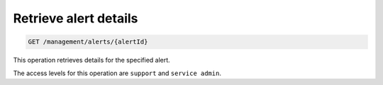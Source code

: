 .. _get-alert-details:

Retrieve alert details
^^^^^^^^^^^^^^^^^^^^^^^^^^^^^^^^^^^^^^^^^^^^^^^^^^^^^^^^^^^^^^^^^^^^^^^^^^^^^^^^

.. code::

   GET /management/alerts/{alertId} 


This operation retrieves details for the specified alert.


The access levels for this operation are ``support`` and  ``service admin``. 





